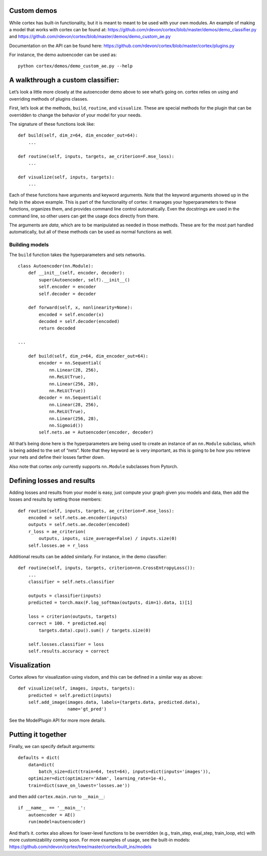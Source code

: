 Custom demos
~~~~~~~~~~~~

While cortex has built-in functionality, but it is meant to meant to be
used with your own modules. An example of making a model that works with
cortex can be found at:
https://github.com/rdevon/cortex/blob/master/demos/demo_classifier.py
and https://github.com/rdevon/cortex/blob/master/demos/demo_custom_ae.py

Documentation on the API can be found here:
https://github.com/rdevon/cortex/blob/master/cortex/plugins.py

For instance, the demo autoencoder can be used as:

::

   python cortex/demos/demo_custom_ae.py --help

A walkthrough a custom classifier:
~~~~~~~~~~~~~~~~~~~~~~~~~~~~~~~~~~

Let’s look a little more closely at the autoencoder demo above to see
what’s going on. cortex relies on using and overriding methods of
plugins classes.

First, let’s look at the methods, ``build``, ``routine``, and
``visualize``. These are special methods for the plugin that can be
overridden to change the behavior of your model for your needs.

The signature of these functions look like:

::

       def build(self, dim_z=64, dim_encoder_out=64):
           ...

       def routine(self, inputs, targets, ae_criterion=F.mse_loss):
           ...

       def visualize(self, inputs, targets):
           ...

Each of these functions have arguments and keyword arguments. Note that
the keyword arguments showed up in the help in the above example. This
is part of the functionality of cortex: it manages your hyperparameters
to these functions, organizes them, and provides command line control
automatically. Even the docstrings are used in the command line, so
other users can get the usage docs directly from there.

The arguments are *data*, which are to be manipulated as needed in those
methods. These are for the most part handled automatically, but all of
these methods can be used as normal functions as well.

Building models
^^^^^^^^^^^^^^^

The ``build`` function takes the hyperparameters and sets networks.

::


   class Autoencoder(nn.Module):
       def __init__(self, encoder, decoder):
           super(Autoencoder, self).__init__()
           self.encoder = encoder
           self.decoder = decoder

       def forward(self, x, nonlinearity=None):
           encoded = self.encoder(x)
           decoded = self.decoder(encoded)
           return decoded

   ...

       def build(self, dim_z=64, dim_encoder_out=64):
           encoder = nn.Sequential(
               nn.Linear(28, 256),
               nn.ReLU(True),
               nn.Linear(256, 28),
               nn.ReLU(True))
           decoder = nn.Sequential(
               nn.Linear(28, 256),
               nn.ReLU(True),
               nn.Linear(256, 28),
               nn.Sigmoid())
           self.nets.ae = Autoencoder(encoder, decoder)

All that’s being done here is the hyperparameters are being used to
create an instance of an ``nn.Module`` subclass, which is being added to
the set of “nets”. Note that they keyword ``ae`` is very important, as
this is going to be how you retrieve your nets and define their losses
farther down.

Also note that cortex *only* currently supports ``nn.Module`` subclasses
from Pytorch.

Defining losses and results
~~~~~~~~~~~~~~~~~~~~~~~~~~~

Adding losses and results from your model is easy, just compute your
graph given you models and data, then add the losses and results by
setting those members:

::

       def routine(self, inputs, targets, ae_criterion=F.mse_loss):
           encoded = self.nets.ae.encoder(inputs)
           outputs = self.nets.ae.decoder(encoded)
           r_loss = ae_criterion(
               outputs, inputs, size_average=False) / inputs.size(0)
           self.losses.ae = r_loss

Additional results can be added similarly. For instance, in the demo
classifier:

::

       def routine(self, inputs, targets, criterion=nn.CrossEntropyLoss()):
           ...
           classifier = self.nets.classifier

           outputs = classifier(inputs)
           predicted = torch.max(F.log_softmax(outputs, dim=1).data, 1)[1]

           loss = criterion(outputs, targets)
           correct = 100. * predicted.eq(
               targets.data).cpu().sum() / targets.size(0)

           self.losses.classifier = loss
           self.results.accuracy = correct

Visualization
~~~~~~~~~~~~~

Cortex allows for visualization using visdom, and this can be defined in
a similar way as above:

::

       def visualize(self, images, inputs, targets):
           predicted = self.predict(inputs)
           self.add_image(images.data, labels=(targets.data, predicted.data),
                          name='gt_pred')

See the ModelPlugin API for more more details.

Putting it together
~~~~~~~~~~~~~~~~~~~

Finally, we can specify default arguments:

::

       defaults = dict(
           data=dict(
               batch_size=dict(train=64, test=64), inputs=dict(inputs='images')),
           optimizer=dict(optimizer='Adam', learning_rate=1e-4),
           train=dict(save_on_lowest='losses.ae'))

and then add ``cortex.main.run`` to ``__main__``:

::

   if __name__ == '__main__':
       autoencoder = AE()
       run(model=autoencoder)

And that’s it. cortex also allows for lower-level functions to be
overridden (e.g., train_step, eval_step, train_loop, etc) with more
customizability coming soon. For more examples of usage, see the
built-in models:
https://github.com/rdevon/cortex/tree/master/cortex/built_ins/models